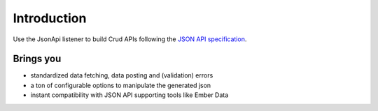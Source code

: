 Introduction
============

Use the JsonApi listener to build Crud APIs following the
`JSON API specification <http://jsonapi.org/>`_.

Brings you
----------

* standardized data fetching, data posting and (validation) errors
* a ton of configurable options to manipulate the generated json
* instant compatibility with JSON API supporting tools like Ember Data
